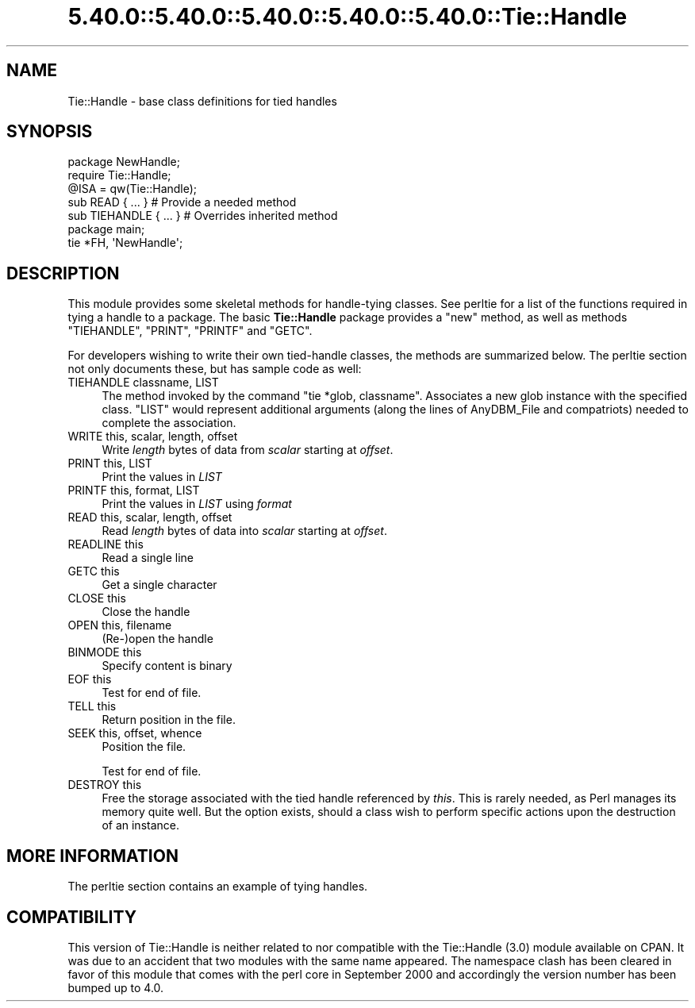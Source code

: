 .\" Automatically generated by Pod::Man 5.0102 (Pod::Simple 3.45)
.\"
.\" Standard preamble:
.\" ========================================================================
.de Sp \" Vertical space (when we can't use .PP)
.if t .sp .5v
.if n .sp
..
.de Vb \" Begin verbatim text
.ft CW
.nf
.ne \\$1
..
.de Ve \" End verbatim text
.ft R
.fi
..
.\" \*(C` and \*(C' are quotes in nroff, nothing in troff, for use with C<>.
.ie n \{\
.    ds C` ""
.    ds C' ""
'br\}
.el\{\
.    ds C`
.    ds C'
'br\}
.\"
.\" Escape single quotes in literal strings from groff's Unicode transform.
.ie \n(.g .ds Aq \(aq
.el       .ds Aq '
.\"
.\" If the F register is >0, we'll generate index entries on stderr for
.\" titles (.TH), headers (.SH), subsections (.SS), items (.Ip), and index
.\" entries marked with X<> in POD.  Of course, you'll have to process the
.\" output yourself in some meaningful fashion.
.\"
.\" Avoid warning from groff about undefined register 'F'.
.de IX
..
.nr rF 0
.if \n(.g .if rF .nr rF 1
.if (\n(rF:(\n(.g==0)) \{\
.    if \nF \{\
.        de IX
.        tm Index:\\$1\t\\n%\t"\\$2"
..
.        if !\nF==2 \{\
.            nr % 0
.            nr F 2
.        \}
.    \}
.\}
.rr rF
.\" ========================================================================
.\"
.IX Title "5.40.0::5.40.0::5.40.0::5.40.0::5.40.0::Tie::Handle 3"
.TH 5.40.0::5.40.0::5.40.0::5.40.0::5.40.0::Tie::Handle 3 2024-12-14 "perl v5.40.0" "Perl Programmers Reference Guide"
.\" For nroff, turn off justification.  Always turn off hyphenation; it makes
.\" way too many mistakes in technical documents.
.if n .ad l
.nh
.SH NAME
Tie::Handle \- base class definitions for tied handles
.SH SYNOPSIS
.IX Header "SYNOPSIS"
.Vb 2
\&    package NewHandle;
\&    require Tie::Handle;
\&
\&    @ISA = qw(Tie::Handle);
\&
\&    sub READ { ... }            # Provide a needed method
\&    sub TIEHANDLE { ... }       # Overrides inherited method
\&
\&
\&    package main;
\&
\&    tie *FH, \*(AqNewHandle\*(Aq;
.Ve
.SH DESCRIPTION
.IX Header "DESCRIPTION"
This module provides some skeletal methods for handle-tying classes. See
perltie for a list of the functions required in tying a handle to a package.
The basic \fBTie::Handle\fR package provides a \f(CW\*(C`new\*(C'\fR method, as well as methods
\&\f(CW\*(C`TIEHANDLE\*(C'\fR, \f(CW\*(C`PRINT\*(C'\fR, \f(CW\*(C`PRINTF\*(C'\fR and \f(CW\*(C`GETC\*(C'\fR.
.PP
For developers wishing to write their own tied-handle classes, the methods
are summarized below. The perltie section not only documents these, but
has sample code as well:
.IP "TIEHANDLE classname, LIST" 4
.IX Item "TIEHANDLE classname, LIST"
The method invoked by the command \f(CW\*(C`tie *glob, classname\*(C'\fR. Associates a new
glob instance with the specified class. \f(CW\*(C`LIST\*(C'\fR would represent additional
arguments (along the lines of AnyDBM_File and compatriots) needed to
complete the association.
.IP "WRITE this, scalar, length, offset" 4
.IX Item "WRITE this, scalar, length, offset"
Write \fIlength\fR bytes of data from \fIscalar\fR starting at \fIoffset\fR.
.IP "PRINT this, LIST" 4
.IX Item "PRINT this, LIST"
Print the values in \fILIST\fR
.IP "PRINTF this, format, LIST" 4
.IX Item "PRINTF this, format, LIST"
Print the values in \fILIST\fR using \fIformat\fR
.IP "READ this, scalar, length, offset" 4
.IX Item "READ this, scalar, length, offset"
Read \fIlength\fR bytes of data into \fIscalar\fR starting at \fIoffset\fR.
.IP "READLINE this" 4
.IX Item "READLINE this"
Read a single line
.IP "GETC this" 4
.IX Item "GETC this"
Get a single character
.IP "CLOSE this" 4
.IX Item "CLOSE this"
Close the handle
.IP "OPEN this, filename" 4
.IX Item "OPEN this, filename"
(Re\-)open the handle
.IP "BINMODE this" 4
.IX Item "BINMODE this"
Specify content is binary
.IP "EOF this" 4
.IX Item "EOF this"
Test for end of file.
.IP "TELL this" 4
.IX Item "TELL this"
Return position in the file.
.IP "SEEK this, offset, whence" 4
.IX Item "SEEK this, offset, whence"
Position the file.
.Sp
Test for end of file.
.IP "DESTROY this" 4
.IX Item "DESTROY this"
Free the storage associated with the tied handle referenced by \fIthis\fR.
This is rarely needed, as Perl manages its memory quite well. But the
option exists, should a class wish to perform specific actions upon the
destruction of an instance.
.SH "MORE INFORMATION"
.IX Header "MORE INFORMATION"
The perltie section contains an example of tying handles.
.SH COMPATIBILITY
.IX Header "COMPATIBILITY"
This version of Tie::Handle is neither related to nor compatible with
the Tie::Handle (3.0) module available on CPAN. It was due to an
accident that two modules with the same name appeared. The namespace
clash has been cleared in favor of this module that comes with the
perl core in September 2000 and accordingly the version number has
been bumped up to 4.0.
